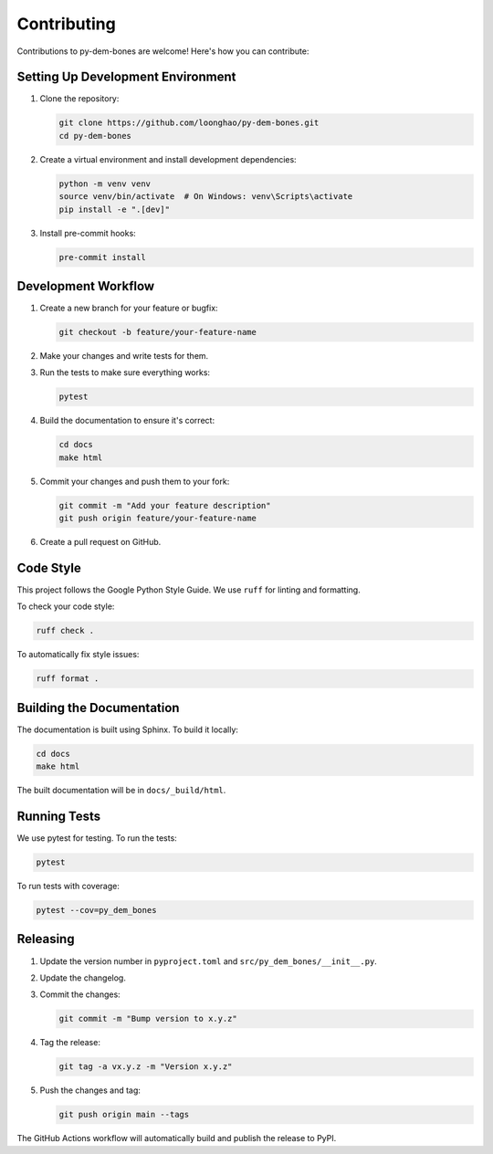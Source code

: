 Contributing
============

Contributions to py-dem-bones are welcome! Here's how you can contribute:

Setting Up Development Environment
---------------------------------

1. Clone the repository:

   .. code-block:: bash

       git clone https://github.com/loonghao/py-dem-bones.git
       cd py-dem-bones

2. Create a virtual environment and install development dependencies:

   .. code-block:: bash

       python -m venv venv
       source venv/bin/activate  # On Windows: venv\Scripts\activate
       pip install -e ".[dev]"

3. Install pre-commit hooks:

   .. code-block:: bash

       pre-commit install

Development Workflow
------------------

1. Create a new branch for your feature or bugfix:

   .. code-block:: bash

       git checkout -b feature/your-feature-name

2. Make your changes and write tests for them.

3. Run the tests to make sure everything works:

   .. code-block:: bash

       pytest

4. Build the documentation to ensure it's correct:

   .. code-block:: bash

       cd docs
       make html

5. Commit your changes and push them to your fork:

   .. code-block:: bash

       git commit -m "Add your feature description"
       git push origin feature/your-feature-name

6. Create a pull request on GitHub.

Code Style
---------

This project follows the Google Python Style Guide. We use ``ruff`` for linting and formatting.

To check your code style:

.. code-block:: bash

    ruff check .

To automatically fix style issues:

.. code-block:: bash

    ruff format .

Building the Documentation
------------------------

The documentation is built using Sphinx. To build it locally:

.. code-block:: bash

    cd docs
    make html

The built documentation will be in ``docs/_build/html``.

Running Tests
-----------

We use pytest for testing. To run the tests:

.. code-block:: bash

    pytest

To run tests with coverage:

.. code-block:: bash

    pytest --cov=py_dem_bones

Releasing
--------

1. Update the version number in ``pyproject.toml`` and ``src/py_dem_bones/__init__.py``.
2. Update the changelog.
3. Commit the changes:

   .. code-block:: bash

       git commit -m "Bump version to x.y.z"

4. Tag the release:

   .. code-block:: bash

       git tag -a vx.y.z -m "Version x.y.z"

5. Push the changes and tag:

   .. code-block:: bash

       git push origin main --tags

The GitHub Actions workflow will automatically build and publish the release to PyPI.
